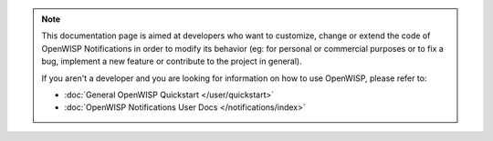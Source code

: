 .. note::

    This documentation page is aimed at developers who want to customize,
    change or extend the code of OpenWISP Notifications in order to modify
    its behavior (eg: for personal or commercial purposes or to fix a bug,
    implement a new feature or contribute to the project in general).

    If you aren't a developer and you are looking for information on how
    to use OpenWISP, please refer to:

    - :doc:`General OpenWISP Quickstart </user/quickstart>`
    - :doc:`OpenWISP Notifications User Docs </notifications/index>`
